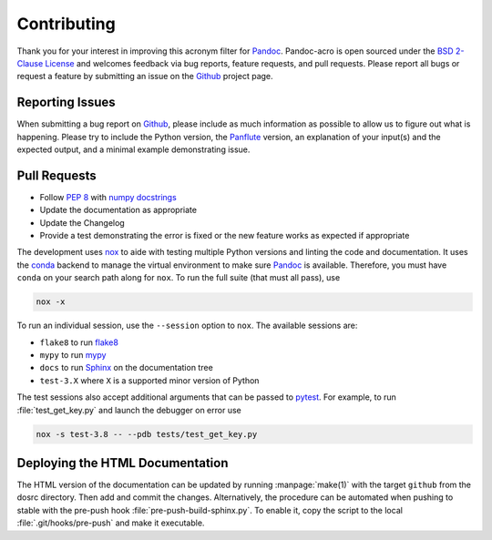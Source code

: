 Contributing
============

Thank you for your interest in improving this acronym filter for
Pandoc_.  Pandoc-acro is open sourced under the `BSD 2-Clause License`_
and welcomes feedback via bug reports, feature requests, and pull
requests.  Please report all bugs or request a feature by submitting an
issue on the Github_ project page.

Reporting Issues
----------------

When submitting a bug report on Github_, please include as much
information as possible to allow us to figure out what is happening.
Please try to include the Python version, the Panflute_ version, an
explanation of your input(s) and the expected output, and a minimal
example demonstrating issue.

Pull Requests
-------------

-   Follow :pep:`8` with `numpy docstrings`_
-   Update the documentation as appropriate
-   Update the Changelog
-   Provide a test demonstrating the error is fixed or the new feature
    works as expected if appropriate

The development uses nox_ to aide with testing multiple Python versions
and linting the code and documentation.  It uses the conda_ backend to
manage the virtual environment to make sure Pandoc_ is available.
Therefore, you must have ``conda`` on your search path along for
``nox``.  To run the full suite (that must all pass), use

.. code:: bash

    nox -x

To run an individual session, use the ``--session`` option to ``nox``.
The available sessions are:

-   ``flake8`` to run flake8_
-   ``mypy`` to run mypy_
-   ``docs`` to run Sphinx_ on the documentation tree
-   ``test-3.X`` where ``X`` is a supported minor version of Python

The test sessions also accept additional arguments that can be passed to
pytest_.  For example, to run :file:`test_get_key.py` and launch the
debugger on error use

.. code:: bash

    nox -s test-3.8 -- --pdb tests/test_get_key.py

Deploying the HTML Documentation
--------------------------------

The HTML version of the documentation can be updated by running
:manpage:`make(1)` with the target ``github`` from the dosrc directory.
Then add and commit the changes.  Alternatively, the procedure can be
automated when pushing to stable with the pre-push hook
:file:`pre-push-build-sphinx.py`.  To enable it, copy the script to the
local :file:`.git/hooks/pre-push` and make it executable.

.. _BSD 2-Clause License: https://opensource.org/licenses/BSD-2-Clause
.. _conda: https://nox.thea.codes/en/stable/config.html#configuring-a-session-s-virtualenv
.. _flake8: https://flake8.pycqa.org/en/latest/
.. _Github: https://github.com/kprussing/pandoc-acro
.. _mypy: https://mypy.readthedocs.io/en/stable/
.. _nox: https://nox.thea.codes/en/stable/index.html
.. _numpy docstrings: https://numpydoc.readthedocs.io/en/latest/format.html
.. _Pandoc: https://pandoc.org
.. _Panflute: http://scorreia.com/software/panflute/
.. _pytest: https://docs.pytest.org/en/stable/
.. _sphinx: https://www.sphinx-doc.org/en/master/index.html

